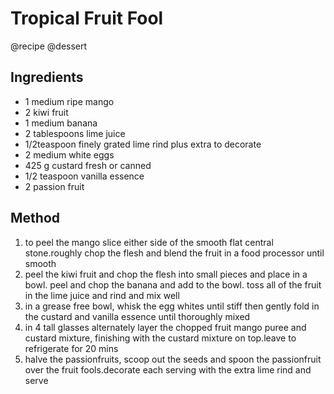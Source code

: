* Tropical Fruit Fool
@recipe @dessert

** Ingredients

- 1 medium ripe mango
- 2 kiwi fruit
- 1 medium banana
- 2 tablespoons lime juice
- 1/2teaspoon finely grated lime rind plus extra to decorate
- 2 medium white eggs
- 425 g custard fresh or canned
- 1/2 teaspoon vanilla essence
- 2 passion fruit

** Method

1. to peel the mango slice either side of the smooth flat central stone.roughly chop the flesh and blend the fruit in a food processor until smooth
2. peel the kiwi fruit and chop the flesh into small pieces and place in a bowl. peel and chop the banana and add to the bowl. toss all of the fruit in the lime juice and rind and mix well
3. in a grease free bowl, whisk the egg whites until stiff then gently fold in the custard and vanilla essence until thoroughly mixed
4. in 4 tall glasses alternately layer the chopped fruit mango puree and custard mixture, finishing with the custard mixture on top.leave to refrigerate for 20 mins
5. halve the passionfruits, scoop out the seeds and spoon the passionfruit over the fruit fools.decorate each serving with the extra lime rind and serve
